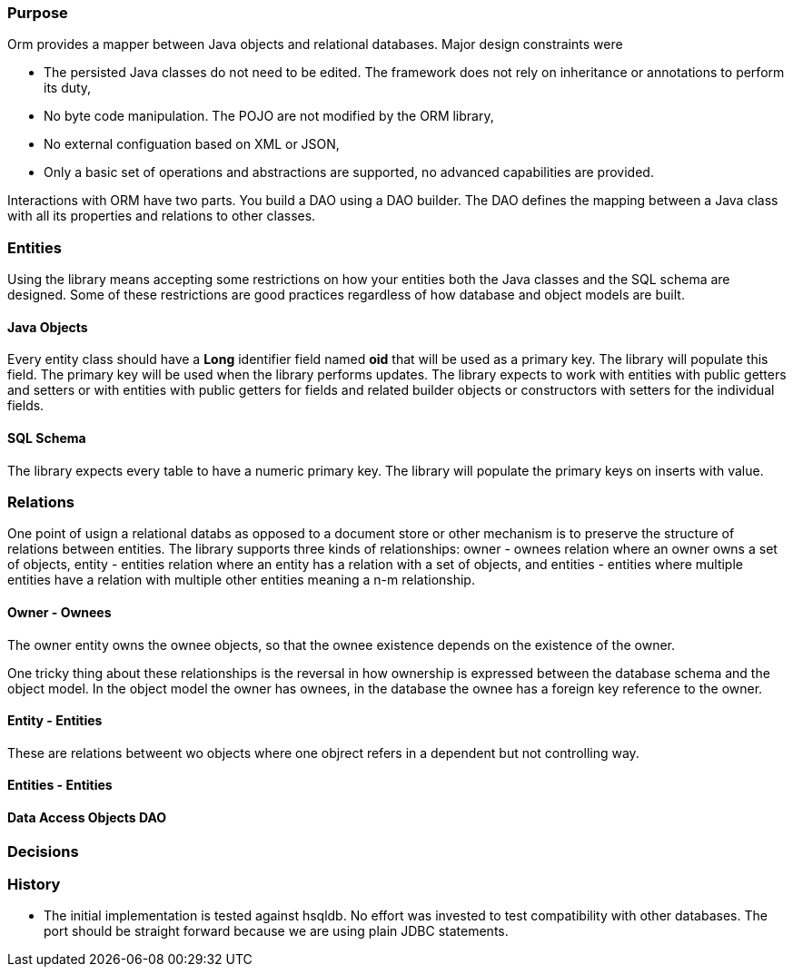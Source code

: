 === Purpose
Orm provides a mapper between Java objects and relational databases. Major design constraints were

* The persisted Java classes do not need to be edited. The framework does not rely on inheritance or annotations to perform its duty,
* No byte code manipulation. The POJO are not modified by the ORM library,
* No external configuation based on XML or JSON,
* Only a basic set of operations and abstractions are supported, no advanced capabilities are provided.

Interactions with ORM have two parts. You build a DAO using a DAO builder. The DAO defines the mapping between a Java class with all its properties
and relations to other classes.

=== Entities

Using the library means accepting some restrictions on how your entities both the Java classes and the SQL schema are designed. Some of these
restrictions are good practices regardless of how database and object models are built.

==== Java Objects
Every entity class should have a *Long* identifier field named *oid* that will be used as a primary key. The library will populate this field. The
primary key will be used when the library performs updates. The library expects to work with entities with public getters and setters or
with entities with public getters for fields and related builder objects or constructors with setters for the individual fields.

==== SQL Schema
The library expects every table to have a numeric primary key. The library will populate the primary keys on inserts with value.

=== Relations
One point of usign a relational databs as opposed to a document store or other mechanism is to preserve the structure of relations between
entities. The library supports three kinds of relationships: owner - ownees relation where an owner owns a set of objects, entity - entities relation
where an entity has a relation with a set of objects, and entities - entities where multiple entities have a relation with multiple other entities
meaning a n-m relationship.

==== Owner - Ownees
The owner entity owns the ownee objects, so that the ownee existence depends on the existence of the owner.

One tricky thing about these relationships is the reversal in how ownership is expressed between the database schema and the object model. In the
object model the owner has ownees, in the database the ownee has a foreign key reference to the owner.

==== Entity - Entities
These are relations betweent wo objects where one objrect refers in a dependent but not controlling way.


==== Entities - Entities

==== Data Access Objects DAO

=== Decisions

=== History

* The initial implementation is tested against hsqldb. No effort was invested to test compatibility with other databases. The port should be
straight forward because we are using plain JDBC statements.
